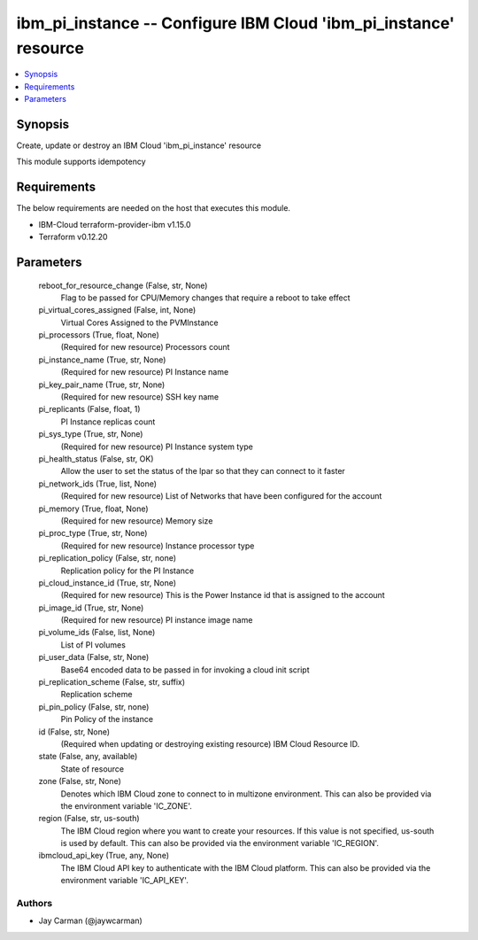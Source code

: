 
ibm_pi_instance -- Configure IBM Cloud 'ibm_pi_instance' resource
=================================================================

.. contents::
   :local:
   :depth: 1


Synopsis
--------

Create, update or destroy an IBM Cloud 'ibm_pi_instance' resource

This module supports idempotency



Requirements
------------
The below requirements are needed on the host that executes this module.

- IBM-Cloud terraform-provider-ibm v1.15.0
- Terraform v0.12.20



Parameters
----------

  reboot_for_resource_change (False, str, None)
    Flag to be passed for CPU/Memory changes that require a reboot to take effect


  pi_virtual_cores_assigned (False, int, None)
    Virtual Cores Assigned to the PVMInstance


  pi_processors (True, float, None)
    (Required for new resource) Processors count


  pi_instance_name (True, str, None)
    (Required for new resource) PI Instance name


  pi_key_pair_name (True, str, None)
    (Required for new resource) SSH key name


  pi_replicants (False, float, 1)
    PI Instance replicas count


  pi_sys_type (True, str, None)
    (Required for new resource) PI Instance system type


  pi_health_status (False, str, OK)
    Allow the user to set the status of the lpar so that they can connect to it faster


  pi_network_ids (True, list, None)
    (Required for new resource) List of Networks that have been configured for the account


  pi_memory (True, float, None)
    (Required for new resource) Memory size


  pi_proc_type (True, str, None)
    (Required for new resource) Instance processor type


  pi_replication_policy (False, str, none)
    Replication policy for the PI Instance


  pi_cloud_instance_id (True, str, None)
    (Required for new resource) This is the Power Instance id that is assigned to the account


  pi_image_id (True, str, None)
    (Required for new resource) PI instance image name


  pi_volume_ids (False, list, None)
    List of PI volumes


  pi_user_data (False, str, None)
    Base64 encoded data to be passed in for invoking a cloud init script


  pi_replication_scheme (False, str, suffix)
    Replication scheme


  pi_pin_policy (False, str, none)
    Pin Policy of the instance


  id (False, str, None)
    (Required when updating or destroying existing resource) IBM Cloud Resource ID.


  state (False, any, available)
    State of resource


  zone (False, str, None)
    Denotes which IBM Cloud zone to connect to in multizone environment. This can also be provided via the environment variable 'IC_ZONE'.


  region (False, str, us-south)
    The IBM Cloud region where you want to create your resources. If this value is not specified, us-south is used by default. This can also be provided via the environment variable 'IC_REGION'.


  ibmcloud_api_key (True, any, None)
    The IBM Cloud API key to authenticate with the IBM Cloud platform. This can also be provided via the environment variable 'IC_API_KEY'.













Authors
~~~~~~~

- Jay Carman (@jaywcarman)

